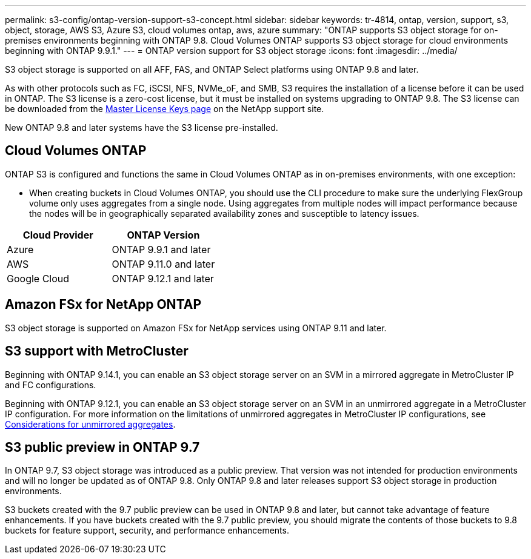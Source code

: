 ---
permalink: s3-config/ontap-version-support-s3-concept.html
sidebar: sidebar
keywords: tr-4814, ontap, version, support, s3, object, storage, AWS S3, Azure S3, cloud volumes ontap, aws, azure
summary: "ONTAP supports S3 object storage for on-premises environments beginning with ONTAP 9.8. Cloud Volumes ONTAP supports S3 object storage for cloud environments beginning with ONTAP 9.9.1."
---
= ONTAP version support for S3 object storage
:icons: font
:imagesdir: ../media/

[.lead]
S3 object storage is supported on all AFF, FAS, and ONTAP Select platforms using ONTAP 9.8 and later.

As with other protocols such as FC, iSCSI, NFS, NVMe_oF, and SMB, S3 requires the installation of a
license before it can be used in ONTAP. The S3 license is a zero-cost license, but it must be installed on
systems upgrading to ONTAP 9.8. The S3 license can be downloaded from the link:https://mysupport.netapp.com/site/systems/master-license-keys/ontaps3[Master License Keys page^] on the NetApp support site.

New ONTAP 9.8 and later systems have the S3 license pre-installed.

== Cloud Volumes ONTAP
ONTAP S3 is configured and functions the same in Cloud Volumes ONTAP as in on-premises environments, with one exception:

* When creating buckets in Cloud Volumes ONTAP, you should use the CLI procedure to make sure the underlying FlexGroup volume only uses aggregates from a single node. Using aggregates from multiple nodes will impact performance because the nodes will be in geographically separated availability zones and susceptible to latency issues.

[options="header"]
|===
| Cloud Provider | ONTAP Version
| Azure | ONTAP 9.9.1 and later
| AWS | ONTAP 9.11.0 and later
| Google Cloud | ONTAP 9.12.1 and later
|===

== Amazon FSx for NetApp ONTAP 
S3 object storage is supported on Amazon FSx for NetApp services using ONTAP 9.11 and later.

== S3 support with MetroCluster
Beginning with ONTAP 9.14.1, you can enable an S3 object storage server on an SVM in a mirrored aggregate in MetroCluster IP and FC configurations. 

Beginning with ONTAP 9.12.1, you can enable an S3 object storage server on an SVM in an unmirrored aggregate in a MetroCluster IP configuration. For more information on the limitations of unmirrored aggregates in MetroCluster IP configurations, see link:https://docs.netapp.com/us-en/ontap-metrocluster/install-ip/considerations_unmirrored_aggrs.html[Considerations for unmirrored aggregates^].

== S3 public preview in ONTAP 9.7
In ONTAP 9.7, S3 object storage was introduced as a public preview. That version was not intended for production environments and will no longer be updated as of ONTAP 9.8. Only ONTAP 9.8 and later releases support S3 object storage in production environments.

S3 buckets created with the 9.7 public preview can be used in ONTAP 9.8 and later, but cannot take advantage of feature enhancements. If you have buckets created with the 9.7 public preview, you should migrate the contents of those buckets to 9.8 buckets for feature support, security, and performance enhancements.

// 2024-Aug-23, ONTAPDOC-1808
// 2024 July 23, added license and FSxN info
// 2024 June 4, ONTAPDOC-1808
// 2023 Mar 02, GitHub ontap 828
// 2022-05-04, BURT 1476111
